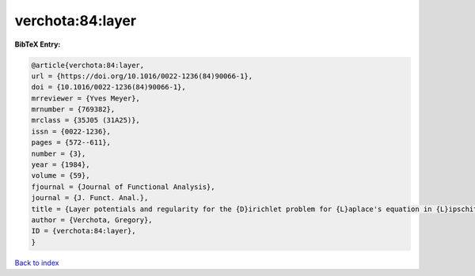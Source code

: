 verchota:84:layer
=================

.. :cite:t:`verchota:84:layer`

.. bibliography:: ../../All.bib

**BibTeX Entry:**

.. code-block:: bibtex

   @article{verchota:84:layer,
   url = {https://doi.org/10.1016/0022-1236(84)90066-1},
   doi = {10.1016/0022-1236(84)90066-1},
   mrreviewer = {Yves Meyer},
   mrnumber = {769382},
   mrclass = {35J05 (31A25)},
   issn = {0022-1236},
   pages = {572--611},
   number = {3},
   year = {1984},
   volume = {59},
   fjournal = {Journal of Functional Analysis},
   journal = {J. Funct. Anal.},
   title = {Layer potentials and regularity for the {D}irichlet problem for {L}aplace's equation in {L}ipschitz domains},
   author = {Verchota, Gregory},
   ID = {verchota:84:layer},
   }

`Back to index <../index>`_
